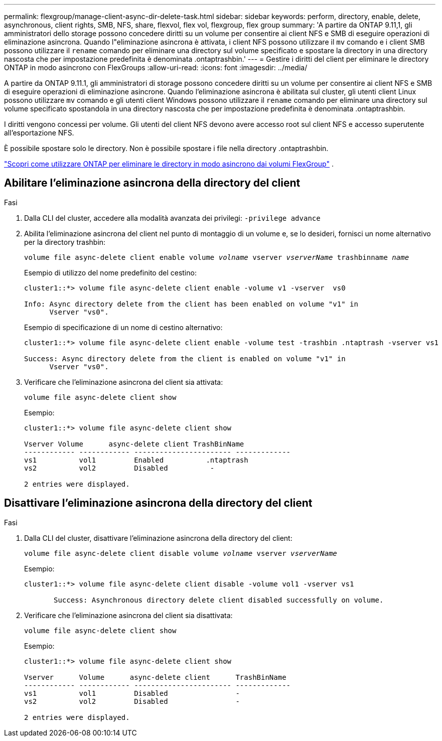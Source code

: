 ---
permalink: flexgroup/manage-client-async-dir-delete-task.html 
sidebar: sidebar 
keywords: perform, directory, enable, delete, asynchronous, client rights, SMB, NFS, share, flexvol, flex vol, flexgroup, flex group 
summary: 'A partire da ONTAP 9.11,1, gli amministratori dello storage possono concedere diritti su un volume per consentire ai client NFS e SMB di eseguire operazioni di eliminazione asincrona. Quando l"eliminazione asincrona è attivata, i client NFS possono utilizzare il `mv` comando e i client SMB possono utilizzare il `rename` comando per eliminare una directory sul volume specificato e spostare la directory in una directory nascosta che per impostazione predefinita è denominata .ontaptrashbin.' 
---
= Gestire i diritti del client per eliminare le directory ONTAP in modo asincrono con FlexGroups
:allow-uri-read: 
:icons: font
:imagesdir: ../media/


[role="lead"]
A partire da ONTAP 9.11.1, gli amministratori di storage possono concedere diritti su un volume per consentire ai client NFS e SMB di eseguire operazioni di eliminazione asincrone.  Quando l'eliminazione asincrona è abilitata sul cluster, gli utenti client Linux possono utilizzare `mv` comando e gli utenti client Windows possono utilizzare il `rename` comando per eliminare una directory sul volume specificato spostandola in una directory nascosta che per impostazione predefinita è denominata .ontaptrashbin.

I diritti vengono concessi per volume.  Gli utenti del client NFS devono avere accesso root sul client NFS e accesso superutente all'esportazione NFS.

È possibile spostare solo le directory.  Non è possibile spostare i file nella directory .ontaptrashbin.

link:fast-directory-delete-asynchronous-task.html#delete-directories-asynchronously["Scopri come utilizzare ONTAP per eliminare le directory in modo asincrono dai volumi FlexGroup"] .



== Abilitare l'eliminazione asincrona della directory del client

.Fasi
. Dalla CLI del cluster, accedere alla modalità avanzata dei privilegi: `-privilege advance`
. Abilita l'eliminazione asincrona del client nel punto di montaggio di un volume e, se lo desideri, fornisci un nome alternativo per la directory trashbin:
+
`volume file async-delete client enable volume _volname_ vserver _vserverName_ trashbinname _name_`

+
Esempio di utilizzo del nome predefinito del cestino:

+
[listing]
----
cluster1::*> volume file async-delete client enable -volume v1 -vserver  vs0

Info: Async directory delete from the client has been enabled on volume "v1" in
      Vserver "vs0".
----
+
Esempio di specificazione di un nome di cestino alternativo:

+
[listing]
----
cluster1::*> volume file async-delete client enable -volume test -trashbin .ntaptrash -vserver vs1

Success: Async directory delete from the client is enabled on volume "v1" in
      Vserver "vs0".
----
. Verificare che l'eliminazione asincrona del client sia attivata:
+
`volume file async-delete client show`

+
Esempio:

+
[listing]
----
cluster1::*> volume file async-delete client show

Vserver Volume      async-delete client TrashBinName
------------ ------------ ----------------------- -------------
vs1          vol1         Enabled          .ntaptrash
vs2          vol2         Disabled          -

2 entries were displayed.
----




== Disattivare l'eliminazione asincrona della directory del client

.Fasi
. Dalla CLI del cluster, disattivare l'eliminazione asincrona della directory del client:
+
`volume file async-delete client disable volume _volname_ vserver _vserverName_`

+
Esempio:

+
[listing]
----
cluster1::*> volume file async-delete client disable -volume vol1 -vserver vs1

       Success: Asynchronous directory delete client disabled successfully on volume.
----
. Verificare che l'eliminazione asincrona del client sia disattivata:
+
`volume file async-delete client show`

+
Esempio:

+
[listing]
----
cluster1::*> volume file async-delete client show

Vserver      Volume      async-delete client      TrashBinName
------------ ------------ ----------------------- -------------
vs1          vol1         Disabled                -
vs2          vol2         Disabled                -

2 entries were displayed.
----

